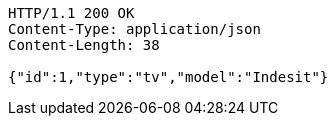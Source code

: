[source,http,options="nowrap"]
----
HTTP/1.1 200 OK
Content-Type: application/json
Content-Length: 38

{"id":1,"type":"tv","model":"Indesit"}
----